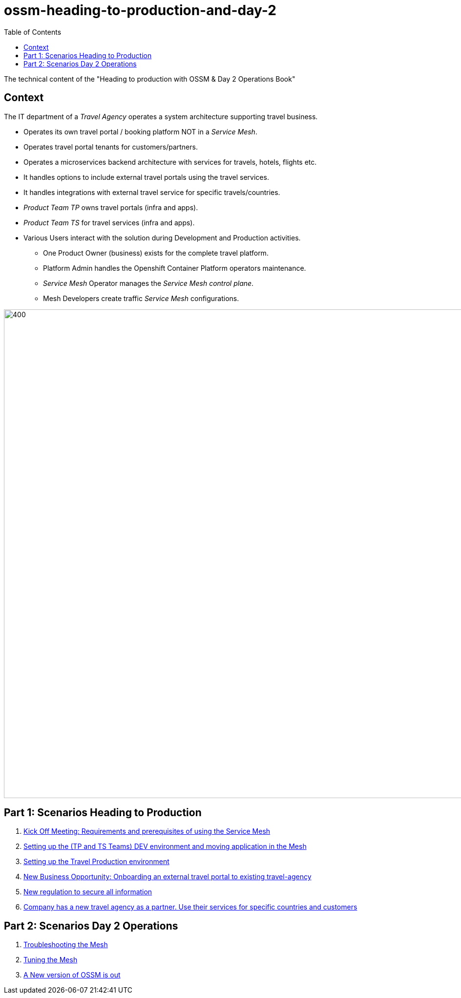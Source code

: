= ossm-heading-to-production-and-day-2
:toc:

The technical content of the "Heading to production with OSSM & Day 2 Operations Book"

== Context

The IT department of a _Travel Agency_ operates a system architecture supporting travel business.

* Operates its own travel portal / booking platform NOT in a _Service Mesh_.
* Operates travel portal tenants for customers/partners.
* Operates a microservices backend architecture with services for travels, hotels, flights etc.
* It handles options to include external travel portals using the travel services.
* It handles integrations with external travel service for specific travels/countries.
* _Product Team TP_ owns travel portals (infra and apps).
* _Product Team TS_ for travel services (infra and apps).
* Various Users interact with the solution during Development and Production activities.
** One Product Owner (business) exists for the complete travel platform.
** Platform Admin handles the Openshift Container Platform operators maintenance.
** _Service Mesh_ Operator manages the _Service Mesh_ _control plane_.
** Mesh Developers create traffic _Service Mesh_ configurations.

image::./images/TravelDemo.png[400,1000]


== Part 1: Scenarios Heading to Production

1. link:scenario-1-kick-off-meeting/README.adoc[Kick Off Meeting: Requirements and prerequisites of using the Service Mesh]
2. link:scenario-2-dev-setup/README.adoc[Setting up the (TP and TS Teams) DEV environment and moving application in the Mesh]
3. link:scenario-3-prod-basic-setup/README.adoc[Setting up the Travel Production environment]
4. link:scenario-4-onboard-new-portal-with-authentication/README.adoc[New Business Opportunity: Onboarding an external travel portal to existing travel-agency]
5. link:scenario-5-new-regulations-mtls-everywhere/README.adoc[New regulation to secure all information]
6. link:scenario-6-partner-agency-multi-mesh/README.adoc[Company has a new travel agency as a partner. Use their services for specific countries and customers]


== Part 2: Scenarios Day 2 Operations

7. link:scenario-7-mesh-troubleshooting/README.adoc[Troubleshooting the Mesh]
9. link:scenario-8-mesh-tuning/README.adoc[Tuning the Mesh]
10. link:scenario-9-mesh-upgrade/README.adoc[A New version of OSSM is out]











